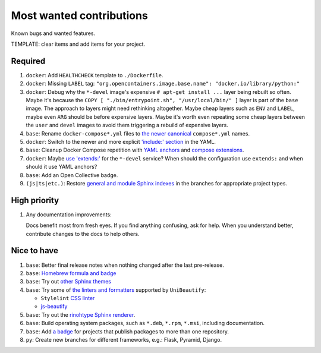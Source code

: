 .. SPDX-FileCopyrightText: 2023 Ross Patterson <me@rpatterson.net>
..
.. SPDX-License-Identifier: MIT

########################################################################################
Most wanted contributions
########################################################################################

Known bugs and wanted features.

TEMPLATE: clear items and add items for your project.


****************************************************************************************
Required
****************************************************************************************

#. ``docker``: Add ``HEALTHCHECK`` template to ``./Dockerfile``.

#. ``docker``: Missing ``LABEL`` tag: ``"org.opencontainers.image.base.name":
   "docker.io/library/python:"``

#. ``docker``: Debug why the ``*-devel`` image's expensive ``# apt-get install ...``
   layer being rebuilt so often. Maybe it's because the ``COPY [ "./bin/entrypoint.sh",
   "/usr/local/bin/" ]`` layer is part of the ``base`` image. The approach to layers
   might need rethinking altogether. Maybe cheap layers such as ``ENV`` and ``LABEL``,
   maybe even ``ARG`` should be before expensive layers. Maybe it's worth even repeating
   some cheap layers between the ``user`` and ``devel`` images to avoid them triggering
   a rebuild of expensive layers.

#. ``base``: Rename ``docker-compose*.yml`` files to `the newer canonical
   <https://docs.docker.com/compose/compose-application-model/#the-compose-file>`_
   ``compose*.yml`` names.

#. ``docker``: Switch to the newer and more explicit `'include:' section
   <https://docs.docker.com/compose/compose-file/14-include/>`_ in the YAML.

#. ``base``: Cleanup Docker Compose repetition with `YAML anchors
   <https://docs.docker.com/compose/compose-file/10-fragments/>`_ and `compose
   extensions <https://docs.docker.com/compose/compose-file/11-extension/>`_.

#. ``docker``: Maybe `use 'extends:'
   <https://docs.docker.com/compose/multiple-compose-files/extends/>`_ for the
   ``*-devel`` service? When should the configuration use ``extends:`` and when should
   it use YAML anchors?

#. ``base``: Add an Open Collective badge.

#. ``(js|ts|etc.)``: Restore `general and module Sphinx indexes
   <https://www.sphinx-doc.org/en/master/usage/restructuredtext/directives.html#special-names>`_
   in the branches for appropriate project types.


****************************************************************************************
High priority
****************************************************************************************

#. Any documentation improvements:

   Docs benefit most from fresh eyes. If you find anything confusing, ask for help. When
   you understand better, contribute changes to the docs to help others.


****************************************************************************************
Nice to have
****************************************************************************************

#. ``base``: Better final release notes when nothing changed after the last pre-release.

#. ``base``: `Homebrew formula and badge <https://formulae.brew.sh/formula/commitizen>`_

#. ``base``: Try out `other Sphinx themes
   <https://www.sphinx-doc.org/en/master/tutorial/more-sphinx-customization.html#using-a-third-party-html-theme>`_

#. ``base``: Try some of `the linters and formatters
   <https://unibeautify.com/docs/beautifier-stylelint>`_ supported by ``UniBeautify``:

   - ``Stylelint`` `CSS linter <https://stylelint.io/>`_
   - `js-beautify <https://www.npmjs.com/package/js-beautify>`_

#. ``base``: Try out the `rinohtype Sphinx renderer
   <https://www.mos6581.org/rinohtype/master/sphinx.html>`_.

#. ``base``: Build operating system packages, such as ``*.deb``, ``*.rpm``, ``*.msi``,
   including documentation.

#. ``base``: Add `a badge
   <https://repology.org/project/python:project-structure/badges>`_ for projects that
   publish packages to more than one repository.

#. ``py``: Create new branches for different frameworks, e.g.: Flask, Pyramid, Django.
